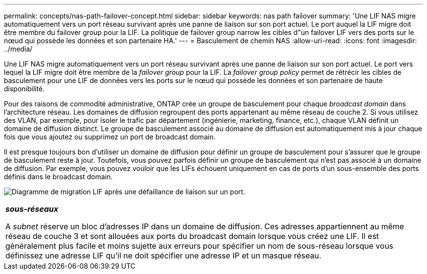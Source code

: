 ---
permalink: concepts/nas-path-failover-concept.html 
sidebar: sidebar 
keywords: nas path failover 
summary: 'Une LIF NAS migre automatiquement vers un port réseau survivant après une panne de liaison sur son port actuel. Le port auquel la LIF migre doit être membre du failover group pour la LIF. La politique de failover group narrow les cibles d"un failover LIF vers des ports sur le nœud qui possède les données et son partenaire HA.' 
---
= Basculement de chemin NAS
:allow-uri-read: 
:icons: font
:imagesdir: ../media/


[role="lead"]
Une LIF NAS migre automatiquement vers un port réseau survivant après une panne de liaison sur son port actuel. Le port vers lequel la LIF migre doit être membre de la _failover group_ pour la LIF. La _failover group policy_ permet de rétrécir les cibles de basculement pour une LIF de données vers les ports sur le nœud qui possède les données et son partenaire de haute disponibilité.

Pour des raisons de commodité administrative, ONTAP crée un groupe de basculement pour chaque _broadcast domain_ dans l'architecture réseau. Les domaines de diffusion regroupent des ports appartenant au même réseau de couche 2. Si vous utilisez des VLAN, par exemple, pour isoler le trafic par département (ingénierie, marketing, finance, etc.), chaque VLAN définit un domaine de diffusion distinct. Le groupe de basculement associé au domaine de diffusion est automatiquement mis à jour chaque fois que vous ajoutez ou supprimez un port de broadcast domain.

Il est presque toujours bon d'utiliser un domaine de diffusion pour définir un groupe de basculement pour s'assurer que le groupe de basculement reste à jour. Toutefois, vous pouvez parfois définir un groupe de basculement qui n'est pas associé à un domaine de diffusion. Par exemple, vous pouvez vouloir que les LIFs échouent uniquement en cas de ports d'un sous-ensemble des ports définis dans le broadcast domain.

image:nas-lif-migration.gif["Diagramme de migration LIF après une défaillance de liaison sur un port."]

|===


 a| 
*_sous-réseaux_*

A _subnet_ réserve un bloc d'adresses IP dans un domaine de diffusion. Ces adresses appartiennent au même réseau de couche 3 et sont allouées aux ports du broadcast domain lorsque vous créez une LIF. Il est généralement plus facile et moins sujette aux erreurs pour spécifier un nom de sous-réseau lorsque vous définissez une adresse LIF qu'il ne doit spécifier une adresse IP et un masque réseau.

|===